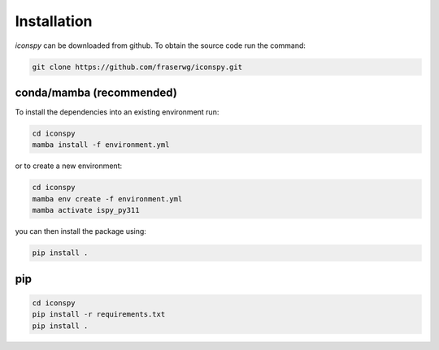 Installation
============

`iconspy` can be downloaded from github. To obtain the source code run the command:

.. code-block:: bash

   git clone https://github.com/fraserwg/iconspy.git

conda/mamba (recommended)
-------------------------
To install the dependencies into an existing environment run:

.. code-block:: bash

    cd iconspy
    mamba install -f environment.yml

or to create a new environment:

.. code-block:: bash

   cd iconspy
   mamba env create -f environment.yml
   mamba activate ispy_py311

you can then install the package using:

.. code-block:: bash

   pip install .

pip
---

.. code-block:: bash

   cd iconspy
   pip install -r requirements.txt
   pip install .